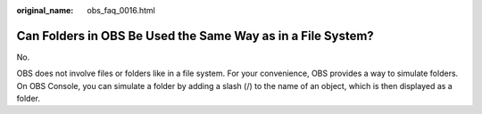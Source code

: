 :original_name: obs_faq_0016.html

.. _obs_faq_0016:

Can Folders in OBS Be Used the Same Way as in a File System?
============================================================

No.

OBS does not involve files or folders like in a file system. For your convenience, OBS provides a way to simulate folders. On OBS Console, you can simulate a folder by adding a slash (/) to the name of an object, which is then displayed as a folder.
